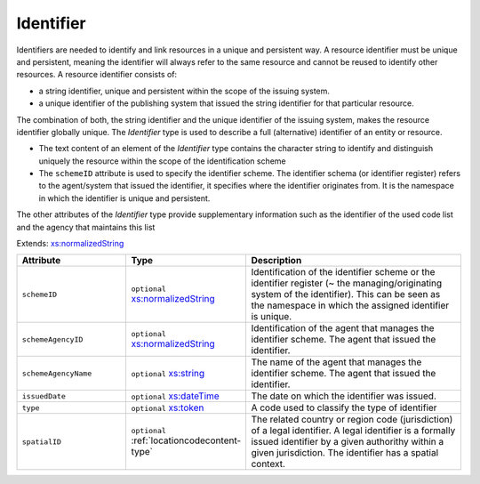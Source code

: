 .. _identifier-type:

Identifier
==========

Identifiers are needed to identify and link resources in a unique and persistent way. A resource identifier must be unique and persistent, meaning the identifier will always refer to the same resource and cannot be reused to identify other resources. A resource identifier consists of:

- a string identifier, unique and persistent within the scope of the issuing system.
- a unique identifier of the publishing system that issued the string identifier for that particular resource.

The combination of both, the string identifier and the unique identifier of the issuing system, makes the resource identifier globally unique. The *Identifier* type is used to describe a full (alternative) identifier of an entity or resource.

- The text content of an element of the *Identifier* type contains the character string to identify and distinguish uniquely the resource within the scope of the identification scheme
- The ``schemeID`` attribute is used to specify the identifier scheme. The identifier schema (or identifier register) refers to the agent/system that issued the identifier, it specifies where the identifier originates from. It is the namespace in which the identifier is unique and persistent.

The other attributes of the *Identifier* type provide supplementary information such as the identifier of the used code list and the agency that maintains this list


Extends: `xs:normalizedString <https://www.w3.org/TR/xmlschema11-2/#normalizedString>`_

.. list-table::
    :widths: 25 25 50
    :header-rows: 1

    * - Attribute
      - Type
      - Description
    * - ``schemeID``
      - ``optional`` `xs:normalizedString <https://www.w3.org/TR/xmlschema11-2/#normalizedString>`_
      - Identification of the identifier scheme or the identifier register (~ the managing/originating system of the identifier). This can be seen as the namespace in which the assigned identifier is unique.
    * - ``schemeAgencyID``
      - ``optional`` `xs:normalizedString <https://www.w3.org/TR/xmlschema11-2/#normalizedString>`_
      - Identification of the agent that manages the identifier scheme. The agent that issued the identifier.
    * - ``schemeAgencyName``
      - ``optional`` `xs:string <https://www.w3.org/TR/xmlschema11-2/#string>`_
      - The name of the agent that manages the identifier scheme. The agent that issued the identifier.
    * - ``issuedDate``
      - ``optional`` `xs:dateTime <https://www.w3.org/TR/xmlschema11-2/#dateTime>`_
      - The date on which the identifier was issued.
    * - ``type``
      - ``optional`` `xs:token <https://www.w3.org/TR/xmlschema11-2/#token>`_
      - A code used to classify the type of identifier
    * - ``spatialID``
      - ``optional`` :ref:`locationcodecontent-type`
      - The related country or region code (jurisdiction) of a legal identifier. A legal identifier is a formally issued identifier by a given authorithy within a given jurisdiction. The identifier has a spatial context.

